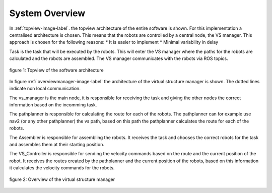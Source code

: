 System Overview
----------------

In :ref:`topview-image-label`. the topview architecture of the entire software is shown. 
For this implementation a centralised architecture is chosen. 
This means that the robots are controlled by a central node, the VS manager.
This approach is chosen for the following reasons:
* It is easier to implement
* Minimal variability in delay

Task is the task that will be executed by the robots.
This will enter the VS manager where the paths for the robots are calculated and the robots are assembled. 
The VS manager communicates with the robots via ROS topics.

.. figure:: images/TopOverview.png
   :name: topview-image-label
   :align: center

   figure 1: Topview of the software architecture

In figure :ref:`overviewmanager-image-label` the architecture of the virtual structure manager is shown.
The dotted lines indicate non local communication.

The vs_manager is the main node, it is responsible for receiving the task and giving the other nodes the correct information based on the incomming task.

The pathplanner is responsible for calculating the route for each of the robots. 
The pathplanner can for example use nav2 (or any other pathplanner) the vs path, based on this path the pathplanner calculates the route for each of the robots.

The Assembler is responsible for assembling the robots. 
It receives the task and chooses the correct robots for the task and assembles them at their starting position.
 
The VS_Controller is responsible for sending the velocity commands based on the route and the current position of the robot.
It receives the routes created by the pathplanner and the current position of the robots, based on this information it calculates the velocity commands for the robots.

.. figure:: images/overviewVSManager.png
   :name: overviewManager-image-label
   :align: center

   figure 2: Overview of the virtual structure manager
